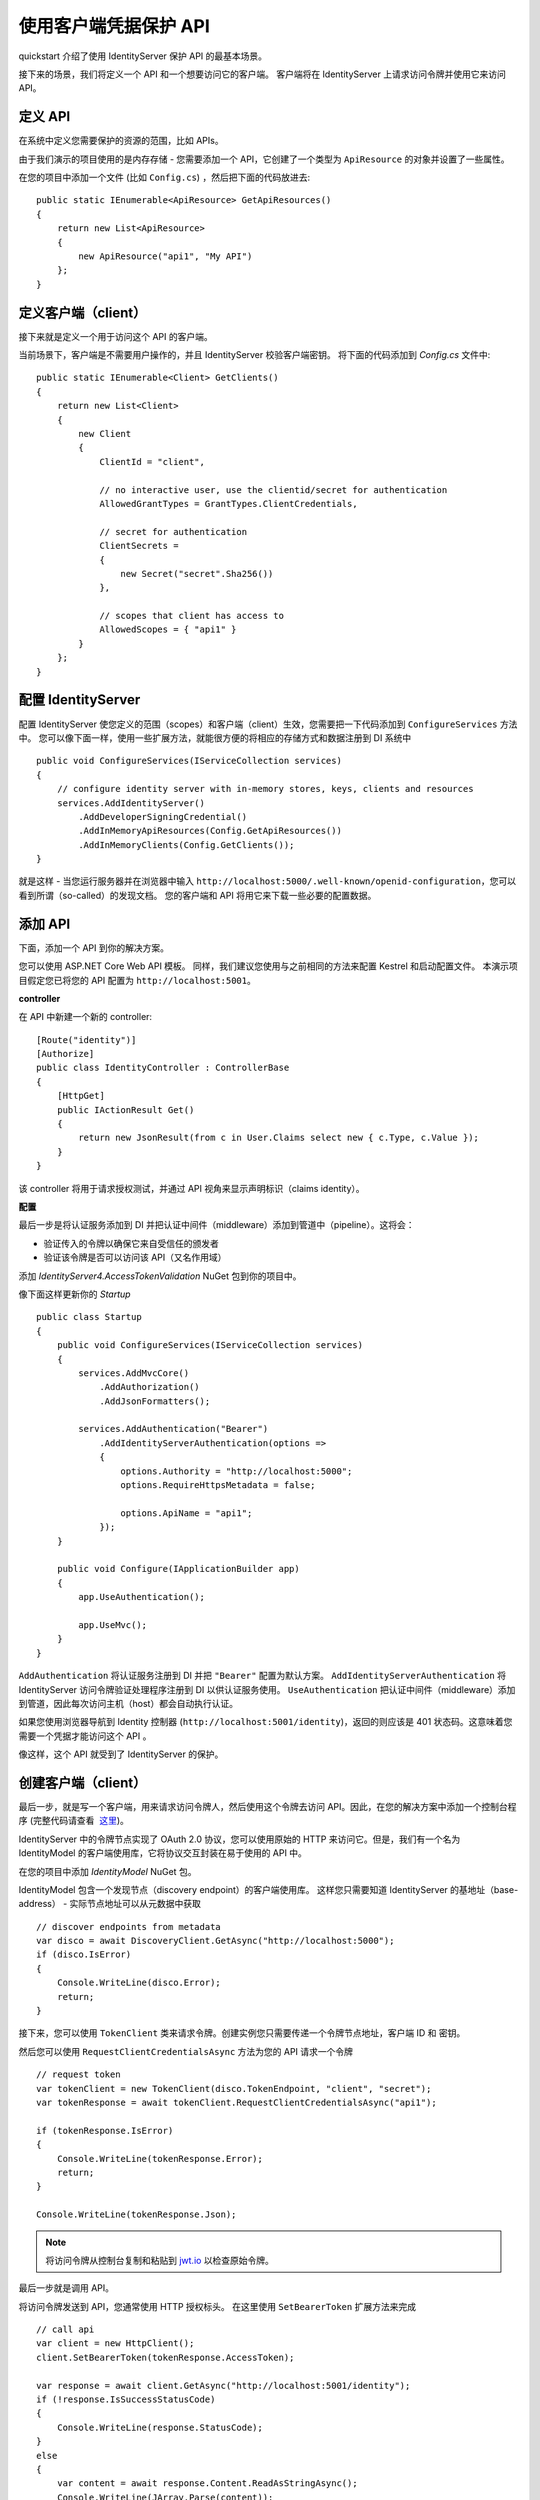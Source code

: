 .. _refClientCredentialsQuickstart:
使用客户端凭据保护 API
==========================================

quickstart 介绍了使用 IdentityServer 保护 API 的最基本场景。

接下来的场景，我们将定义一个 API 和一个想要访问它的客户端。 客户端将在 IdentityServer 上请求访问令牌并使用它来访问 API。

定义 API
^^^^^^^^^^^^^^^^
在系统中定义您需要保护的资源的范围，比如 APIs。

由于我们演示的项目使用的是内存存储 - 您需要添加一个 API，它创建了一个类型为 ``ApiResource`` 的对象并设置了一些属性。

在您的项目中添加一个文件 (比如 ``Config.cs``) ，然后把下面的代码放进去::

    public static IEnumerable<ApiResource> GetApiResources()
    {
        return new List<ApiResource>
        {
            new ApiResource("api1", "My API")
        };
    }

定义客户端（client）
^^^^^^^^^^^^^^^^^^^
接下来就是定义一个用于访问这个 API 的客户端。

当前场景下，客户端是不需要用户操作的，并且 IdentityServer 校验客户端密钥。
将下面的代码添加到 `Config.cs` 文件中::

    public static IEnumerable<Client> GetClients()
    {
        return new List<Client>
        {
            new Client
            {
                ClientId = "client",

                // no interactive user, use the clientid/secret for authentication
                AllowedGrantTypes = GrantTypes.ClientCredentials,

                // secret for authentication
                ClientSecrets =
                {
                    new Secret("secret".Sha256())
                },

                // scopes that client has access to
                AllowedScopes = { "api1" }
            }
        };
    }

配置 IdentityServer
^^^^^^^^^^^^^^^^^^^^^^^^
配置 IdentityServer 使您定义的范围（scopes）和客户端（client）生效，您需要把一下代码添加到 ``ConfigureServices`` 方法中。
您可以像下面一样，使用一些扩展方法，就能很方便的将相应的存储方式和数据注册到 DI 系统中 ::

    public void ConfigureServices(IServiceCollection services)
    {
        // configure identity server with in-memory stores, keys, clients and resources
        services.AddIdentityServer()
            .AddDeveloperSigningCredential()
            .AddInMemoryApiResources(Config.GetApiResources())
            .AddInMemoryClients(Config.GetClients());
    }

就是这样 - 当您运行服务器并在浏览器中输入
``http://localhost:5000/.well-known/openid-configuration``，您可以看到所谓（so-called）的发现文档。
您的客户端和 API 将用它来下载一些必要的配置数据。

.. image:: images/1_discovery.png

添加 API
^^^^^^^^^^^^^
下面，添加一个 API 到你的解决方案。

您可以使用 ASP.NET Core Web API 模板。
同样，我们建议您使用与之前相同的方法来配置 Kestrel 和启动配置文件。
本演示项目假定您已将您的 API 配置为 ``http://localhost:5001``。

**controller**

在 API 中新建一个新的 controller::

    [Route("identity")]
    [Authorize]
    public class IdentityController : ControllerBase
    {
        [HttpGet]
        public IActionResult Get()
        {
            return new JsonResult(from c in User.Claims select new { c.Type, c.Value });
        }
    }

该 controller 将用于请求授权测试，并通过 API 视角来显示声明标识（claims identity）。

**配置**

最后一步是将认证服务添加到 DI 并把认证中间件（middleware）添加到管道中（pipeline）。这将会：

* 验证传入的令牌以确保它来自受信任的颁发者
* 验证该令牌是否可以访问该 API（又名作用域）

添加 `IdentityServer4.AccessTokenValidation` NuGet 包到你的项目中。

.. image:: images/1_nuget_accesstokenvalidation.png

像下面这样更新你的 `Startup` ::

    public class Startup
    {
        public void ConfigureServices(IServiceCollection services)
        {
            services.AddMvcCore()
                .AddAuthorization()
                .AddJsonFormatters();

            services.AddAuthentication("Bearer")
                .AddIdentityServerAuthentication(options =>
                {
                    options.Authority = "http://localhost:5000";
                    options.RequireHttpsMetadata = false;

                    options.ApiName = "api1";
                });
        }

        public void Configure(IApplicationBuilder app)
        {
            app.UseAuthentication();

            app.UseMvc();
        }
    }


``AddAuthentication`` 将认证服务注册到 DI 并把 ``"Bearer"`` 配置为默认方案。
``AddIdentityServerAuthentication`` 将 IdentityServer 访问令牌验证处理程序注册到 DI 以供认证服务使用。
``UseAuthentication`` 把认证中间件（middleware）添加到管道，因此每次访问主机（host）都会自动执行认证。

如果您使用浏览器导航到 Identity 控制器 (``http://localhost:5001/identity``)，返回的则应该是 401 状态码。这意味着您需要一个凭据才能访问这个 API 。

像这样，这个 API 就受到了 IdentityServer 的保护。

创建客户端（client）
^^^^^^^^^^^^^^^^^^^
最后一步，就是写一个客户端，用来请求访问令牌人，然后使用这个令牌去访问 API。因此，在您的解决方案中添加一个控制台程序 (完整代码请查看  `这里 <https://github.com/IdentityServer/IdentityServer4.Samples/blob/release/Quickstarts/1_ClientCredentials/src/Client/Program.cs>`_)。

IdentityServer 中的令牌节点实现了 OAuth 2.0 协议，您可以使用原始的 HTTP 来访问它。但是，我们有一个名为 IdentityModel 的客户端使用库，它将协议交互封装在易于使用的 API 中。

在您的项目中添加 `IdentityModel` NuGet 包。

.. image:: images/1_nuget_identitymodel.png

IdentityModel 包含一个发现节点（discovery endpoint）的客户端使用库。
这样您只需要知道 IdentityServer 的基地址（base-address） - 实际节点地址可以从元数据中获取 ::

    // discover endpoints from metadata
    var disco = await DiscoveryClient.GetAsync("http://localhost:5000");
    if (disco.IsError)
    {
        Console.WriteLine(disco.Error);
        return;
    }

接下来，您可以使用 ``TokenClient`` 类来请求令牌。创建实例您只需要传递一个令牌节点地址，客户端 ID 和 密钥。

然后您可以使用 ``RequestClientCredentialsAsync`` 方法为您的 API 请求一个令牌 ::

    // request token
    var tokenClient = new TokenClient(disco.TokenEndpoint, "client", "secret");
    var tokenResponse = await tokenClient.RequestClientCredentialsAsync("api1");

    if (tokenResponse.IsError)
    {
        Console.WriteLine(tokenResponse.Error);
        return;
    }

    Console.WriteLine(tokenResponse.Json);


.. note:: 将访问令牌从控制台复制和粘贴到 `jwt.io <https://jwt.io>`_ 以检查原始令牌。

最后一步就是调用 API。

将访问令牌发送到 API，您通常使用 HTTP 授权标头。
在这里使用 ``SetBearerToken`` 扩展方法来完成 ::

    // call api
    var client = new HttpClient();
    client.SetBearerToken(tokenResponse.AccessToken);

    var response = await client.GetAsync("http://localhost:5001/identity");
    if (!response.IsSuccessStatusCode)
    {
        Console.WriteLine(response.StatusCode);
    }
    else
    {
        var content = await response.Content.ReadAsStringAsync();
        Console.WriteLine(JArray.Parse(content));
    }

输出看起来应该像这样:

.. image:: images/1_client_screenshot.png

.. note:: 默认情况下，访问令牌的声明将包含访问边界（scope），生命周期（lifetime (nbf and exp)），客户端 ID (client_id) 和发行者名称（issuer name (iss)）。

进一步实验
^^^^^^^^^^^^^^^^^^^

到目前为止，该演示项目主要聚焦于

* 客户端可以成功的请求令牌
* 客户端能使用令牌访问 API

您现在可以尝试引发错误以便了解系统的运行方式，例如

* 在 IdentityServer 没有运行的情况下，尝试连接它 (不可用)
* 尝试使用无效的客户端ID或密钥来请求令牌
* 尝试使用有效令牌访问该令牌可访问边界外的资源
* 尝试在 API 没有运行的情况下，调用它 (不可用)
* 不发送令牌到 API
* 将 API 配置到令牌可访问边界外的资源范围中去
